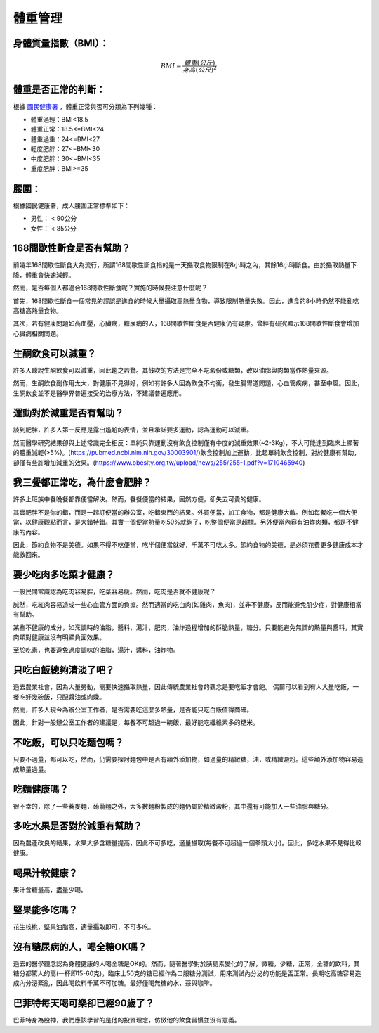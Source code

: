 體重管理
=====

.. _BMI:

身體質量指數（BMI）：
-----------------



.. math::  BMI = \frac{體重(公斤)}{身高(公尺)^2} 


體重是否正常的判斷：
------------------

根據 `國民健康署 <https://health99.hpa.gov.tw/onlineQuiz/bmi>`_ ，體重正常與否可分類為下列幾種：

* 體重過輕：BMI<18.5
* 體重正常：18.5<=BMI<24
* 體重過重：24<=BMI<27
* 輕度肥胖：27<=BMI<30
* 中度肥胖：30<=BMI<35
* 重度肥胖：BMI>=35

.. _waistline:

腰圍：
------------------
根據國民健康署，成人腰圍正常標準如下：

* 男性： < 90公分
* 女性： < 85公分

168間歇性斷食是否有幫助？
------------------
前幾年168間歇性斷食大為流行，所謂168間歇性斷食指的是一天攝取食物限制在8小時之內，其餘16小時斷食。由於攝取熱量下降，體重會快速減輕。

然而，是否每個人都適合168間歇性斷食呢？實施的時候要注意什麼呢？

首先，168間歇性斷食一個常見的謬誤是進食的時候大量攝取高熱量食物，導致限制熱量失敗。因此，進食的8小時仍然不能亂吃高糖高熱量食物。

其次，若有健康問題如高血壓，心臟病，糖尿病的人，168間歇性斷食是否健康仍有疑慮。曾經有研究顯示168間歇性斷食會增加心臟病相關問題。


生酮飲食可以減重？
--------------
許多人聽說生酮飲食可以減重，因此趨之若鶩。其鼓吹的方法是完全不吃澱份或糖類，改以油脂與肉類當作熱量來源。

然而，生酮飲食副作用太大，對健康不見得好，例如有許多人因為飲食不均衡，發生腸胃道問題，心血管疾病，甚至中風。因此，生酮飲食並不是醫學界普遍接受的治療方法，不建議普遍應用。


運動對於減重是否有幫助？
--------------------
談到肥胖，許多人第一反應是露出尷尬的表情，並且承諾要多運動，認為運動可以減重。

然而醫學研究結果卻與上述常識完全相反：單純只靠運動沒有飲食控制僅有中度的減重效果(~2-3Kg)，不大可能達到臨床上顯著的體重減輕(>5%)。(https://pubmed.ncbi.nlm.nih.gov/30003901/)飲食控制加上運動，比起單純飲食控制，對於健康有幫助，卻僅有些許增加減重的效果。(https://www.obesity.org.tw/upload/news/255/255-1.pdf?v=1710465940)


我三餐都正常吃，為什麼會肥胖？
---------------------
許多上班族中餐晚餐都靠便當解決。然而，餐餐便當的結果，固然方便，卻失去可貴的健康。

其實肥胖不是你的錯，而是一起訂便當的辦公室，吃錯東西的結果。外買便當，加工食物，都是健康大敵。例如每餐吃一個大便當，以健康觀點而言，是大錯特錯。其實一個便當熱量吃50%就夠了，吃整個便當是超標。另外便當內容有油炸肉類，都是不健康的內容。

因此，節約食物不是美德。如果不得不吃便當，吃半個便當就好，千萬不可吃太多。節約食物的美德，是必須花費更多健康成本才能救回來。


要少吃肉多吃菜才健康？
----------------

一般民間常識認為吃肉容易胖，吃菜容易瘦。然而，吃肉是否就不健康呢？

誠然，吃紅肉容易造成一些心血管方面的負擔。然而適當的吃白肉(如雞肉，魚肉)，並非不健康，反而能避免肌少症，對健康相當有幫助。

某些不健康的成分，如烹調時的油脂，醬料，湯汁，肥肉，油炸過程增加的酥脆熱量，糖分。只要能避免無謂的熱量與醬料，其實肉類對健康並沒有明顯負面效果。

至於吃素，也要避免過度調味的油脂，湯汁，醬料，油炸物。


只吃白飯總夠清淡了吧？
------------------------
過去農業社會，因為大量勞動，需要快速攝取熱量，因此傳統農業社會的觀念是要吃飯才會飽。
偶爾可以看到有人大量吃飯，一餐吃好幾碗飯，只配醬油或肉燥。

然而，許多人現今為辦公室工作者，是否需要吃這麼多熱量，是否能只吃白飯值得商確。

因此，針對一般辦公室工作者的建議是，每餐不可超過一碗飯，最好能吃纖維素多的糙米。


不吃飯，可以只吃麵包嗎？
-----------------
只要不過量，都可以吃，然而，仍需要探討麵包中是否有額外添加物，如過量的精緻糖，油，或精緻澱粉。這些額外添加物容易造成熱量過量。

吃麵健康嗎？
----------
很不幸的，除了一些蕎麥麵，蒟蒻麵之外，大多數麵粉製成的麵仍屬於精緻澱粉，其中還有可能加入一些油脂與糖分。


多吃水果是否對於減重有幫助？
-----------------------
因為農產改良的結果，水果大多含糖量提高，因此不可多吃，適量攝取(每餐不可超過一個拳頭大小)。因此，多吃水果不見得比較健康。


喝果汁較健康？
-----------
果汁含糖量高，盡量少喝。

堅果能多吃嗎？
-----------
花生核桃，堅果油脂高，適量攝取即可，不可多吃。

沒有糖尿病的人，喝全糖OK嗎？
-----------------------
過去的醫學觀念認為身體健康的人喝全糖是OK的。然而，隨著醫學對於胰島素變化的了解，微糖，少糖，正常，全糖的飲料，其糖分都驚人的高(一杯即15-60克)，臨床上50克的糖已經作為口服糖分測試，用來測試內分泌的功能是否正常。長期吃高糖容易造成內分泌紊亂，因此喝飲料千萬不可加糖。最好僅喝無糖的水，茶與咖啡。


巴菲特每天喝可樂卻已經90歲了？
---------------------
巴菲特身為股神，我們應該學習的是他的投資理念，仿傚他的飲食習慣並沒有意義。





